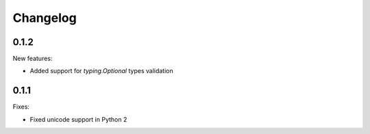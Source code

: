 Changelog
=========

0.1.2
~~~~~

New features:

- Added support for `typing.Optional` types validation


0.1.1
~~~~~

Fixes:

- Fixed unicode support in Python 2
